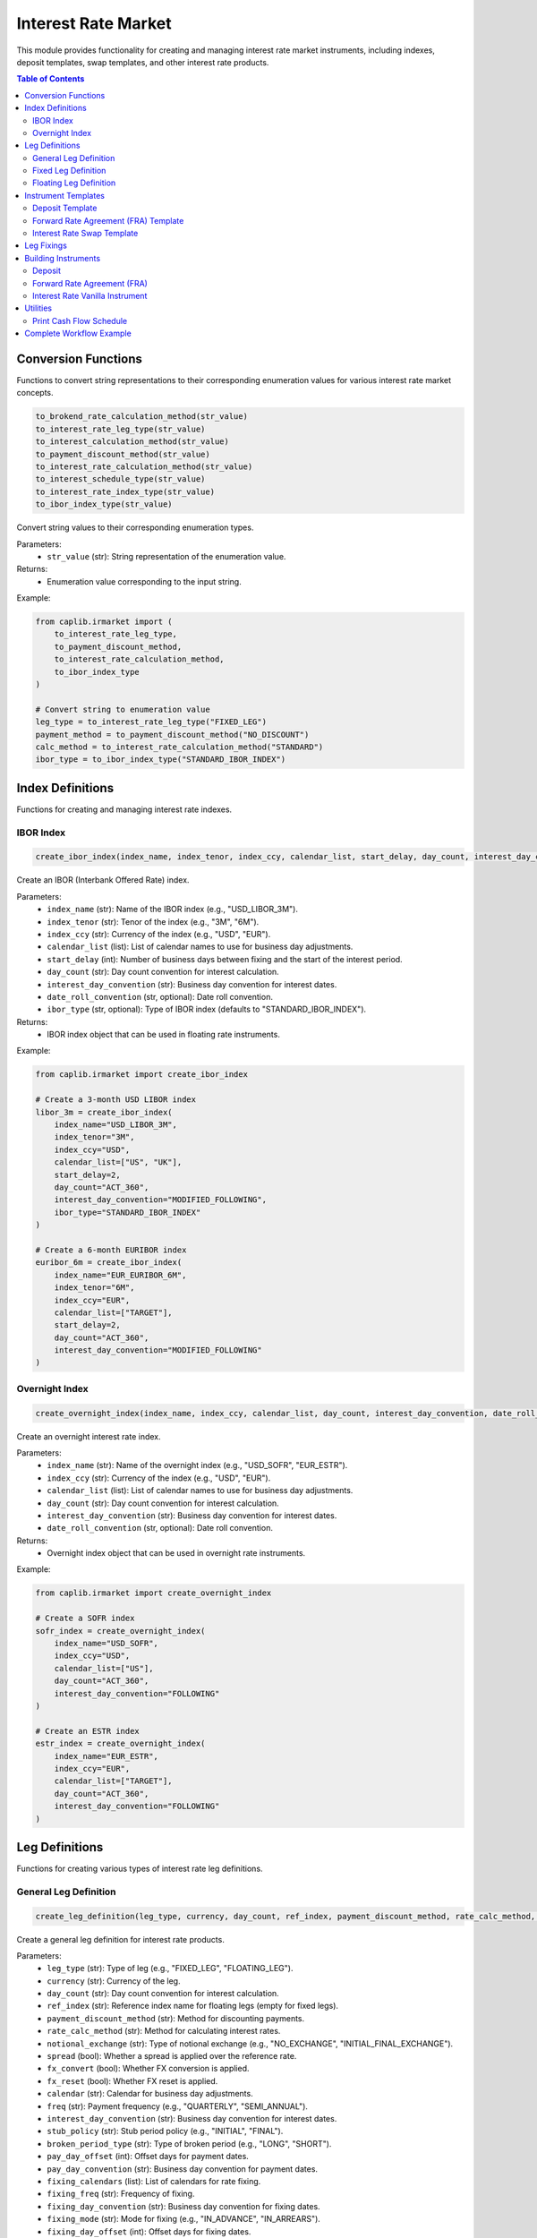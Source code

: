 Interest Rate Market
=================

This module provides functionality for creating and managing interest rate market instruments, including indexes, deposit templates, swap templates, and other interest rate products.

.. contents:: Table of Contents
   :local:
   :depth: 2

Conversion Functions
----------------

Functions to convert string representations to their corresponding enumeration values for various interest rate market concepts.

.. code-block:: python

    to_brokend_rate_calculation_method(str_value)
    to_interest_rate_leg_type(str_value)
    to_interest_calculation_method(str_value)
    to_payment_discount_method(str_value)
    to_interest_rate_calculation_method(str_value)
    to_interest_schedule_type(str_value)
    to_interest_rate_index_type(str_value)
    to_ibor_index_type(str_value)

Convert string values to their corresponding enumeration types.

Parameters:
  - ``str_value`` (str): String representation of the enumeration value.

Returns:
  - Enumeration value corresponding to the input string.

Example:

.. code-block:: python

    from caplib.irmarket import (
        to_interest_rate_leg_type,
        to_payment_discount_method,
        to_interest_rate_calculation_method,
        to_ibor_index_type
    )
    
    # Convert string to enumeration value
    leg_type = to_interest_rate_leg_type("FIXED_LEG")
    payment_method = to_payment_discount_method("NO_DISCOUNT")
    calc_method = to_interest_rate_calculation_method("STANDARD")
    ibor_type = to_ibor_index_type("STANDARD_IBOR_INDEX")

Index Definitions
--------------

Functions for creating and managing interest rate indexes.

IBOR Index
~~~~~~~

.. code-block:: python

    create_ibor_index(index_name, index_tenor, index_ccy, calendar_list, start_delay, day_count, interest_day_convention, date_roll_convention=None, ibor_type=None)

Create an IBOR (Interbank Offered Rate) index.

Parameters:
  - ``index_name`` (str): Name of the IBOR index (e.g., "USD_LIBOR_3M").
  - ``index_tenor`` (str): Tenor of the index (e.g., "3M", "6M").
  - ``index_ccy`` (str): Currency of the index (e.g., "USD", "EUR").
  - ``calendar_list`` (list): List of calendar names to use for business day adjustments.
  - ``start_delay`` (int): Number of business days between fixing and the start of the interest period.
  - ``day_count`` (str): Day count convention for interest calculation.
  - ``interest_day_convention`` (str): Business day convention for interest dates.
  - ``date_roll_convention`` (str, optional): Date roll convention.
  - ``ibor_type`` (str, optional): Type of IBOR index (defaults to "STANDARD_IBOR_INDEX").

Returns:
  - IBOR index object that can be used in floating rate instruments.

Example:

.. code-block:: python

    from caplib.irmarket import create_ibor_index
    
    # Create a 3-month USD LIBOR index
    libor_3m = create_ibor_index(
        index_name="USD_LIBOR_3M",
        index_tenor="3M",
        index_ccy="USD",
        calendar_list=["US", "UK"],
        start_delay=2,
        day_count="ACT_360",
        interest_day_convention="MODIFIED_FOLLOWING",
        ibor_type="STANDARD_IBOR_INDEX"
    )
    
    # Create a 6-month EURIBOR index
    euribor_6m = create_ibor_index(
        index_name="EUR_EURIBOR_6M",
        index_tenor="6M",
        index_ccy="EUR",
        calendar_list=["TARGET"],
        start_delay=2,
        day_count="ACT_360",
        interest_day_convention="MODIFIED_FOLLOWING"
    )

Overnight Index
~~~~~~~~~~~

.. code-block:: python

    create_overnight_index(index_name, index_ccy, calendar_list, day_count, interest_day_convention, date_roll_convention=None)

Create an overnight interest rate index.

Parameters:
  - ``index_name`` (str): Name of the overnight index (e.g., "USD_SOFR", "EUR_ESTR").
  - ``index_ccy`` (str): Currency of the index (e.g., "USD", "EUR").
  - ``calendar_list`` (list): List of calendar names to use for business day adjustments.
  - ``day_count`` (str): Day count convention for interest calculation.
  - ``interest_day_convention`` (str): Business day convention for interest dates.
  - ``date_roll_convention`` (str, optional): Date roll convention.

Returns:
  - Overnight index object that can be used in overnight rate instruments.

Example:

.. code-block:: python

    from caplib.irmarket import create_overnight_index
    
    # Create a SOFR index
    sofr_index = create_overnight_index(
        index_name="USD_SOFR",
        index_ccy="USD",
        calendar_list=["US"],
        day_count="ACT_360",
        interest_day_convention="FOLLOWING"
    )
    
    # Create an ESTR index
    estr_index = create_overnight_index(
        index_name="EUR_ESTR",
        index_ccy="EUR",
        calendar_list=["TARGET"],
        day_count="ACT_360",
        interest_day_convention="FOLLOWING"
    )

Leg Definitions
------------

Functions for creating various types of interest rate leg definitions.

General Leg Definition
~~~~~~~~~~~~~~~~

.. code-block:: python

    create_leg_definition(leg_type, currency, day_count, ref_index, payment_discount_method, rate_calc_method, notional_exchange, spread, fx_convert, fx_reset, calendar, freq, interest_day_convention, stub_policy, broken_period_type, pay_day_offset, pay_day_convention, fixing_calendars, fixing_freq, fixing_day_convention, fixing_mode, fixing_day_offset)

Create a general leg definition for interest rate products.

Parameters:
  - ``leg_type`` (str): Type of leg (e.g., "FIXED_LEG", "FLOATING_LEG").
  - ``currency`` (str): Currency of the leg.
  - ``day_count`` (str): Day count convention for interest calculation.
  - ``ref_index`` (str): Reference index name for floating legs (empty for fixed legs).
  - ``payment_discount_method`` (str): Method for discounting payments.
  - ``rate_calc_method`` (str): Method for calculating interest rates.
  - ``notional_exchange`` (str): Type of notional exchange (e.g., "NO_EXCHANGE", "INITIAL_FINAL_EXCHANGE").
  - ``spread`` (bool): Whether a spread is applied over the reference rate.
  - ``fx_convert`` (bool): Whether FX conversion is applied.
  - ``fx_reset`` (bool): Whether FX reset is applied.
  - ``calendar`` (str): Calendar for business day adjustments.
  - ``freq`` (str): Payment frequency (e.g., "QUARTERLY", "SEMI_ANNUAL").
  - ``interest_day_convention`` (str): Business day convention for interest dates.
  - ``stub_policy`` (str): Stub period policy (e.g., "INITIAL", "FINAL").
  - ``broken_period_type`` (str): Type of broken period (e.g., "LONG", "SHORT").
  - ``pay_day_offset`` (int): Offset days for payment dates.
  - ``pay_day_convention`` (str): Business day convention for payment dates.
  - ``fixing_calendars`` (list): List of calendars for rate fixing.
  - ``fixing_freq`` (str): Frequency of fixing.
  - ``fixing_day_convention`` (str): Business day convention for fixing dates.
  - ``fixing_mode`` (str): Mode for fixing (e.g., "IN_ADVANCE", "IN_ARREARS").
  - ``fixing_day_offset`` (int): Offset days for fixing dates.

Returns:
  - Leg definition object.

Example:

.. code-block:: python

    from caplib.irmarket import create_leg_definition
    
    # Create a general leg definition
    leg_def = create_leg_definition(
        leg_type="FIXED_LEG",
        currency="USD",
        day_count="ACT_365_FIXED",
        ref_index="",  # Empty for fixed legs
        payment_discount_method="NO_DISCOUNT",
        rate_calc_method="STANDARD",
        notional_exchange="INITIAL_FINAL_EXCHANGE",
        spread=False,
        fx_convert=False,
        fx_reset=False,
        calendar="US",
        freq="SEMI_ANNUAL",
        interest_day_convention="MODIFIED_FOLLOWING",
        stub_policy="INITIAL",
        broken_period_type="LONG",
        pay_day_offset=0,
        pay_day_convention="MODIFIED_FOLLOWING",
        fixing_calendars=[],
        fixing_freq="INVALID_FREQUENCY",
        fixing_day_convention="INVALID_BUSINESS_DAY_CONVENTION",
        fixing_mode="INVALID_DATE_GENERATION_MODE",
        fixing_day_offset=0
    )

Fixed Leg Definition
~~~~~~~~~~~~~~~

.. code-block:: python

    create_fixed_leg_definition(currency, calendar, freq, day_count, interest_day_convention, stub_policy, broken_period_type, pay_day_offset, pay_day_convention, notional_exchange)

Create a fixed rate leg definition with simplified parameters.

Parameters:
  - ``currency`` (str): Currency of the leg (e.g., "USD", "EUR").
  - ``calendar`` (str): Calendar for business day adjustments.
  - ``freq`` (str): Payment frequency (e.g., "QUARTERLY", "SEMI_ANNUAL").
  - ``day_count`` (str): Day count convention for interest calculation.
  - ``interest_day_convention`` (str): Business day convention for interest dates.
  - ``stub_policy`` (str): Stub period policy (e.g., "INITIAL", "FINAL").
  - ``broken_period_type`` (str): Type of broken period (e.g., "LONG", "SHORT").
  - ``pay_day_offset`` (int): Offset days for payment dates.
  - ``pay_day_convention`` (str): Business day convention for payment dates.
  - ``notional_exchange`` (str): Type of notional exchange.

Returns:
  - Fixed leg definition object.

Example:

.. code-block:: python

    from caplib.irmarket import create_fixed_leg_definition
    
    # Create a fixed leg definition
    fixed_leg_def = create_fixed_leg_definition(
        currency="USD",
        calendar="US",
        freq="SEMI_ANNUAL",
        day_count="ACT_365_FIXED",
        interest_day_convention="MODIFIED_FOLLOWING",
        stub_policy="INITIAL",
        broken_period_type="LONG",
        pay_day_offset=0,
        pay_day_convention="MODIFIED_FOLLOWING",
        notional_exchange="INITIAL_FINAL_EXCHANGE"
    )

Floating Leg Definition
~~~~~~~~~~~~~~~~~

.. code-block:: python

    create_floating_leg_definition(currency, ref_index, calendar, fixing_calendars, freq, fixing_freq, day_count, payment_discount_method, rate_calc_method, spread, interest_day_convention, stub_policy, broken_period_type, pay_day_offset, pay_day_convention, fixing_day_convention, fixing_mode, fixing_day_offset, notional_exchange)

Create a floating rate leg definition.

Parameters:
  - ``currency`` (str): Currency of the leg.
  - ``ref_index`` (str): Reference index name (e.g., "USD_LIBOR_3M").
  - ``calendar`` (str): Calendar for business day adjustments.
  - ``fixing_calendars`` (list): List of calendars for rate fixing.
  - ``freq`` (str): Payment frequency.
  - ``fixing_freq`` (str): Frequency of fixing.
  - ``day_count`` (str): Day count convention for interest calculation.
  - ``payment_discount_method`` (str): Method for discounting payments.
  - ``rate_calc_method`` (str): Method for calculating interest rates.
  - ``spread`` (bool): Whether a spread is applied over the reference rate.
  - ``interest_day_convention`` (str): Business day convention for interest dates.
  - ``stub_policy`` (str): Stub period policy.
  - ``broken_period_type`` (str): Type of broken period.
  - ``pay_day_offset`` (int): Offset days for payment dates.
  - ``pay_day_convention`` (str): Business day convention for payment dates.
  - ``fixing_day_convention`` (str): Business day convention for fixing dates.
  - ``fixing_mode`` (str): Mode for fixing.
  - ``fixing_day_offset`` (int): Offset days for fixing dates.
  - ``notional_exchange`` (str): Type of notional exchange.

Returns:
  - Floating leg definition object.

Example:

.. code-block:: python

    from caplib.irmarket import create_floating_leg_definition
    
    # Create a floating leg definition
    floating_leg_def = create_floating_leg_definition(
        currency="USD",
        ref_index="USD_LIBOR_3M",  # Reference to the IBOR index
        calendar="US",
        fixing_calendars=["US", "UK"],
        freq="QUARTERLY",
        fixing_freq="QUARTERLY",
        day_count="ACT_360",
        payment_discount_method="NO_DISCOUNT",
        rate_calc_method="STANDARD",
        spread=True,  # Can have a spread over the floating rate
        interest_day_convention="MODIFIED_FOLLOWING",
        stub_policy="INITIAL",
        broken_period_type="LONG",
        pay_day_offset=0,
        pay_day_convention="MODIFIED_FOLLOWING",
        fixing_day_convention="MODIFIED_PRECEDING",
        fixing_mode="IN_ADVANCE",
        fixing_day_offset=-2,  # Typically 2 days before the start of period
        notional_exchange="INITIAL_FINAL_EXCHANGE"
    )

Instrument Templates
----------------

Functions for creating templates for various interest rate instruments.

Deposit Template
~~~~~~~~~~~

.. code-block:: python

    create_depo_template(inst_name, currency, calendar, start_delay, day_count, interest_day_convention, pay_day_offset, pay_day_convention, start_convention)

Create a template for deposit instruments.

Parameters:
  - ``inst_name`` (str): Name identifier for the deposit template.
  - ``currency`` (str): Currency of the deposit.
  - ``calendar`` (str): Calendar for business day adjustments.
  - ``start_delay`` (int): Number of business days between trade date and effective date.
  - ``day_count`` (str): Day count convention for interest calculation.
  - ``interest_day_convention`` (str): Business day convention for interest dates.
  - ``pay_day_offset`` (int): Offset days for payment dates.
  - ``pay_day_convention`` (str): Business day convention for payment dates.
  - ``start_convention`` (str): Convention for the start date (e.g., "SPOTSTART").

Returns:
  - Deposit template object.

Example:

.. code-block:: python

    from caplib.irmarket import create_depo_template
    
    # Create a USD deposit template
    depo_template = create_depo_template(
        inst_name="USD_DEPO",
        currency="USD",
        calendar="US",
        start_delay=2,  # T+2 settlement
        day_count="ACT_360",
        interest_day_convention="MODIFIED_FOLLOWING",
        pay_day_offset=0,
        pay_day_convention="MODIFIED_FOLLOWING",
        start_convention="SPOTSTART"
    )
    
    # Create a EUR deposit template
    eur_depo_template = create_depo_template(
        inst_name="EUR_DEPO",
        currency="EUR",
        calendar="TARGET",
        start_delay=2,
        day_count="ACT_360"
    )

Forward Rate Agreement (FRA) Template
~~~~~~~~~~~~~~~~~~~~~~~~~~~

.. code-block:: python

    create_fra_template(inst_name, currency, ref_index, calendar, fixing_calendars, fixing_day_convention, fixing_mode, fixing_day_offset, day_count, interest_day_convention, pay_day_offset, pay_day_convention, payment_discount_method)

Create a template for Forward Rate Agreement (FRA) instruments.

Parameters:
  - ``inst_name`` (str): Name identifier for the FRA template.
  - ``currency`` (str): Currency of the FRA.
  - ``ref_index`` (str): Reference index name (e.g., "USD_LIBOR_3M").
  - ``calendar`` (str): Calendar for business day adjustments.
  - ``fixing_calendars`` (list): List of calendars for rate fixing.
  - ``fixing_day_convention`` (str): Business day convention for fixing dates.
  - ``fixing_mode`` (str): Mode for fixing (e.g., "IN_ADVANCE").
  - ``fixing_day_offset`` (int): Offset days for fixing dates.
  - ``day_count`` (str): Day count convention for interest calculation.
  - ``interest_day_convention`` (str): Business day convention for interest dates.
  - ``pay_day_offset`` (int): Offset days for payment dates.
  - ``pay_day_convention`` (str): Business day convention for payment dates.
  - ``payment_discount_method`` (str): Method for discounting payments.

Returns:
  - FRA template object.

Example:

.. code-block:: python

    from caplib.irmarket import create_fra_template
    
    # Create a USD FRA template using LIBOR 3M
    fra_template = create_fra_template(
        inst_name="USD_FRA_3M",
        currency="USD",
        ref_index="USD_LIBOR_3M",
        calendar="US",
        fixing_calendars=["US", "UK"],
        fixing_day_convention="MODIFIED_PRECEDING",
        fixing_mode="IN_ADVANCE",
        fixing_day_offset=-2,
        day_count="ACT_360",
        interest_day_convention="MODIFIED_FOLLOWING",
        pay_day_offset=0,
        pay_day_convention="MODIFIED_FOLLOWING",
        payment_discount_method="NO_DISCOUNT"
    )

Interest Rate Swap Template
~~~~~~~~~~~~~~~~~~~~~

.. code-block:: python

    create_swap_template(inst_name, fixed_leg_definition, floating_leg_definition)

Create a template for interest rate swap instruments.

Parameters:
  - ``inst_name`` (str): Name identifier for the swap template.
  - ``fixed_leg_definition`` (object): Fixed leg definition created by ``create_fixed_leg_definition``.
  - ``floating_leg_definition`` (object): Floating leg definition created by ``create_floating_leg_definition``.

Returns:
  - Interest rate swap template object.

Example:

.. code-block:: python

    from caplib.irmarket import create_swap_template, create_fixed_leg_definition, create_floating_leg_definition
    
    # Create the fixed leg definition
    fixed_leg = create_fixed_leg_definition(
        currency="USD",
        calendar="US",
        freq="SEMI_ANNUAL",
        day_count="ACT_365_FIXED",
        interest_day_convention="MODIFIED_FOLLOWING",
        stub_policy="INITIAL",
        broken_period_type="LONG",
        pay_day_offset=0,
        pay_day_convention="MODIFIED_FOLLOWING",
        notional_exchange="NO_EXCHANGE"
    )
    
    # Create the floating leg definition
    floating_leg = create_floating_leg_definition(
        currency="USD",
        ref_index="USD_LIBOR_3M",
        calendar="US",
        fixing_calendars=["US", "UK"],
        freq="QUARTERLY",
        fixing_freq="QUARTERLY",
        day_count="ACT_360",
        payment_discount_method="NO_DISCOUNT",
        rate_calc_method="STANDARD",
        spread=True,
        interest_day_convention="MODIFIED_FOLLOWING",
        stub_policy="INITIAL",
        broken_period_type="LONG",
        pay_day_offset=0,
        pay_day_convention="MODIFIED_FOLLOWING",
        fixing_day_convention="MODIFIED_PRECEDING",
        fixing_mode="IN_ADVANCE",
        fixing_day_offset=-2,
        notional_exchange="NO_EXCHANGE"
    )
    
    # Create a USD IRS template
    swap_template = create_swap_template(
        inst_name="USD_IRS",
        fixed_leg_definition=fixed_leg,
        floating_leg_definition=floating_leg
    )

Leg Fixings
--------

The ``create_leg_fixings`` function creates fixings for floating rate legs.

.. code-block:: python

    from caplib.irmarket import create_leg_fixings
    from datetime import datetime
    
    # Create fixings for a floating rate leg
    # Key is the fixing date as string, value is the rate
    fixings_dict = {
        "2025-01-20": 0.03500,
        "2025-02-20": 0.03550,
        "2025-03-20": 0.03600
    }
    
    leg_fixings = create_leg_fixings(fixings_dict)

Building Instruments
----------------

Deposit
~~~~~

The ``build_depo`` function creates a deposit instrument from a template.

.. code-block:: python

    from caplib.irmarket import build_depo
    from datetime import datetime
    
    # Valuation date
    val_date = datetime(2025, 3, 20)
    
    # Build a 3-month USD deposit
    depo = build_depo(
        pay_rec="RECEIVE",  # Receive fixed
        rate=0.0350,  # 3.50%
        start_date=val_date,
        maturity="3M",  # 3-month maturity
        inst_template=depo_template,  # Template from earlier example
        nominal=1000000.0  # $1 million notional
    )

Forward Rate Agreement (FRA)
~~~~~~~~~~~~~~~~~~~~~~~

The ``build_fra`` function creates a FRA instrument from a template.

.. code-block:: python

    from caplib.irmarket import build_fra
    
    # Build a 3x6 FRA (starts in 3 months, ends in 6 months)
    fra = build_fra(
        pay_rec="PAY",  # Pay fixed rate
        rate=0.0365,  # 3.65% fixed rate
        start_date=datetime(2025, 6, 20),  # Start in 3 months
        maturity="3M",  # 3-month period
        inst_template=fra_template,  # Template from earlier example
        leg_fixings=leg_fixings,  # Fixings from earlier example
        nominal=5000000.0  # $5 million notional
    )

Interest Rate Vanilla Instrument
~~~~~~~~~~~~~~~~~~~~~~~~~~

The ``build_ir_vanilla_instrument`` function creates a vanilla interest rate instrument from a template.

.. code-block:: python

    from caplib.irmarket import build_ir_vanilla_instrument
    
    # Build a 5-year vanilla interest rate swap
    swap = build_ir_vanilla_instrument(
        pay_rec="PAY",  # Pay fixed, receive floating
        cpn_rate=0.0375,  # 3.75% fixed rate
        spread=0.0,  # No spread on floating leg
        start_date=val_date,  # Start today
        maturity="5Y",  # 5-year maturity
        inst_template=vanilla_swap_template,  # Template from earlier example
        nominal=10000000.0,  # $10 million notional
        leg_fixings=leg_fixings  # Fixings from earlier example
    )

Utilities
-------

Print Cash Flow Schedule
~~~~~~~~~~~~~~~~~~

The ``print_cash_flow_sched`` function formats a cash flow schedule as a pandas DataFrame.

.. code-block:: python

    from caplib.irmarket import print_cash_flow_sched
    
    # Print cash flow schedule of an instrument
    # Assuming we have a cash flow schedule from an instrument
    cash_flow_df = print_cash_flow_sched(swap.cash_flow_schedule)
    
    print(cash_flow_df)
    # Output will be a pandas DataFrame with columns for dates, rates, etc.

Complete Workflow Example
--------------------

Here's a complete workflow that demonstrates creating and building interest rate instruments:

.. code-block:: python

    from datetime import datetime
    from caplib.irmarket import (
        create_ibor_index,
        create_fixed_leg_definition,
        create_floating_leg_definition,
        create_ir_vanilla_swap_template,
        create_leg_fixings,
        build_ir_vanilla_instrument,
        print_cash_flow_sched
    )
    
    # Step 1: Set up valuation date
    val_date = datetime(2025, 3, 20)
    
    # Step 2: Create a LIBOR index
    libor_3m = create_ibor_index(
        index_name="USD_LIBOR_3M",
        index_tenor="3M",
        index_ccy="USD",
        calendar_list=["US", "UK"],
        start_delay=2,
        day_count="ACT_360"
    )
    
    # Step 3: Create leg definitions
    fixed_leg_def = create_fixed_leg_definition(
        currency="USD",
        calendar="US",
        freq="SEMI_ANNUAL",
        day_count="30/360",
        interest_day_convention="MODIFIED_FOLLOWING"
    )
    
    floating_leg_def = create_floating_leg_definition(
        currency="USD",
        ref_index="USD_LIBOR_3M",
        calendar="US",
        fixing_calendars=["US", "UK"],
        freq="QUARTERLY",
        fixing_freq="QUARTERLY",
        day_count="ACT_360"
    )
    
    # Step 4: Create a swap template
    swap_template = create_ir_vanilla_swap_template(
        inst_name="USD_SWAP",
        start_delay=2,
        leg1_definition=fixed_leg_def,
        leg2_definition=floating_leg_def,
        start_convention="SPOTSTART"
    )
    
    # Step 5: Create fixings
    fixings_dict = {
        "2025-01-20": 0.03500,
        "2025-02-20": 0.03550,
        "2025-03-20": 0.03600
    }
    
    leg_fixings = create_leg_fixings(fixings_dict)
    
    # Step 6: Build a 10-year swap
    swap = build_ir_vanilla_instrument(
        pay_rec="PAY",  # Pay fixed, receive floating
        cpn_rate=0.03875,  # 3.875% fixed rate
        spread=0.0,  # No spread on floating leg
        start_date=val_date,
        maturity="10Y",  # 10-year swap
        inst_template=swap_template,
        nominal=10000000.0,  # $10 million
        leg_fixings=leg_fixings
    )
    
    # Step 7: Print the swap's cash flow schedule
    cash_flow_df = print_cash_flow_sched(swap.cash_flow_schedule)
    
    print(f"10Y Swap Cash Flow Schedule:")
    print(cash_flow_df)
